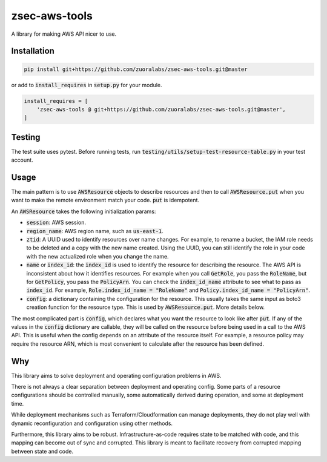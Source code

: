 .. default-role:: code

.. image: https://travis-ci.org/andrew-lee-zuora/zsec-aws-tools.svg?branch=master
    ..target: https://travis-ci.org/andrew-lee-zuora/zsec-aws-tools

==============
zsec-aws-tools
==============

A library for making AWS API nicer to use.



Installation
============

.. code:: bash

    pip install git+https://github.com/zuoralabs/zsec-aws-tools.git@master

or add to `install_requires` in `setup.py` for your module.

.. code:: py

    install_requires = [
        'zsec-aws-tools @ git+https://github.com/zuoralabs/zsec-aws-tools.git@master',
    ]


Testing
========

The test suite uses pytest. Before running tests, run `testing/utils/setup-test-resource-table.py`
in your test account.


Usage
=====

The main pattern is to use `AWSResource` objects to describe resources and then
to call `AWSResource.put` when you want to make the remote environment match your code.
`put` is idempotent.

An `AWSResource` takes the following initialization params:

- `session`: AWS session.
- `region_name`: AWS region name, such as `us-east-1`.
- `ztid`: A UUID used to identify resources over name changes. For example, to rename a bucket,
  the IAM role needs to be deleted and a copy with the new name created. Using the UUID, you
  can still identify the role in your code with the new actualized role when you change the
  name.
- `name` or `index_id`: the `index_id` is used to identify the resource for describing
  the resource. The AWS API is inconsistent about how it identifies resources. For example when you
  call `GetRole`, you pass the `RoleName`, but for `GetPolicy`, you pass the `PolicyArn`.
  You can check the `index_id_name` attribute to see what to pass as `index_id`. For example,
  `Role.index_id_name = "RoleName"` and `Policy.index_id_name = "PolicyArn"`.
- `config`: a dictionary containing the configuration for the resource. This usually takes
  the same input as boto3 creation function for the resource type. This is used
  by `AWSResource.put`. More details below.

The most complicated part is `config`, which declares what you want the resource to look like
after `put`. If any of the values in the `config` dictionary are callable, they will
be called on the resource before being used in a call to the AWS API. This is useful
when the config depends on an attribute of the resource itself. For example, a resource
policy may require the resource ARN, which is most convenient to calculate after the resource
has been defined.


Why
====

This library aims to solve deployment and operating configuration problems in AWS.

There is not always a clear separation between deployment and operating config. 
Some parts of a resource configurations should be controlled manually, some automatically
derived during operation, and some at deployment time. 

While deployment mechanisms such as Terraform/Cloudformation can manage
deployments, they do not play well with dynamic reconfiguration and 
configuration using other methods.

Furthermore, this library aims to be robust. Infrastructure-as-code requires
state to be matched with code, and this mapping can become out of sync and
corrupted. This library is meant to facilitate recovery from corrupted mapping
between state and code.
